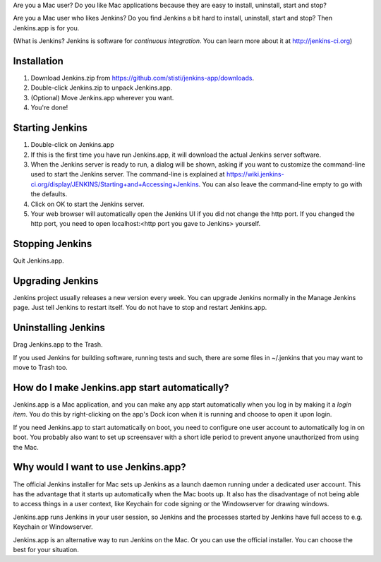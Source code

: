 Are you a Mac user? Do you like Mac applications because they are easy to install, uninstall, start and stop?

Are you a Mac user who likes Jenkins? Do you find Jenkins a bit hard to install, uninstall, start and stop? Then Jenkins.app is for you.

(What is Jenkins? Jenkins is software for *continuous integration*. You can learn more about it at http://jenkins-ci.org)

Installation
=======

1. Download Jenkins.zip from https://github.com/stisti/jenkins-app/downloads.
2. Double-click Jenkins.zip to unpack Jenkins.app.
3. (Optional) Move Jenkins.app wherever you want.
4. You're done!

Starting Jenkins
==========

1. Double-click on Jenkins.app
2. If this is the first time you have run Jenkins.app, it will download the actual Jenkins server software.
3. When the Jenkins server is ready to run, a dialog will be shown, asking if you want to customize the command-line used to start the Jenkins server. The command-line is explained at https://wiki.jenkins-ci.org/display/JENKINS/Starting+and+Accessing+Jenkins. You can also leave the command-line empty to go with the defaults.
4. Click on OK to start the Jenkins server.
5. Your web browser will automatically open the Jenkins UI if you did not change the http port. If you changed the http port, you need to open localhost:<http port you gave to Jenkins> yourself. 

Stopping Jenkins
===========

Quit Jenkins.app.

Upgrading Jenkins
=================

Jenkins project usually releases a new version every week. You can upgrade Jenkins normally in the Manage Jenkins page. Just tell Jenkins to restart itself. You do not have to stop and restart Jenkins.app. 

Uninstalling Jenkins
=============

Drag Jenkins.app to the Trash.

If you used Jenkins for building software, running tests and such, there are some files in ~/.jenkins that you may want to move to Trash too.

How do I make Jenkins.app start automatically?
==============================

Jenkins.app is a Mac application, and you can make any app start automatically when you log in by making it a *login item*. You do this by right-clicking on the app's Dock icon when it is running and choose to open it upon login.

If you need Jenkins.app to start automatically on boot, you need to configure one user account to automatically log in on boot. You probably also want to set up screensaver with a short idle period to prevent anyone unauthorized from using the Mac.

Why would I want to use Jenkins.app?
====================================

The official Jenkins installer for Mac sets up Jenkins as a launch daemon running under a dedicated user account. This has the advantage that it starts up automatically when the Mac boots up. It also has the disadvantage of not being able to access things in a user context, like Keychain for code signing or the Windowserver for drawing windows.

Jenkins.app runs Jenkins in your user session, so Jenkins and the processes started by Jenkins have full access to e.g. Keychain or Windowserver.

Jenkins.app is an alternative way to run Jenkins on the Mac. Or you can use the official installer. You can choose the best for your situation.
